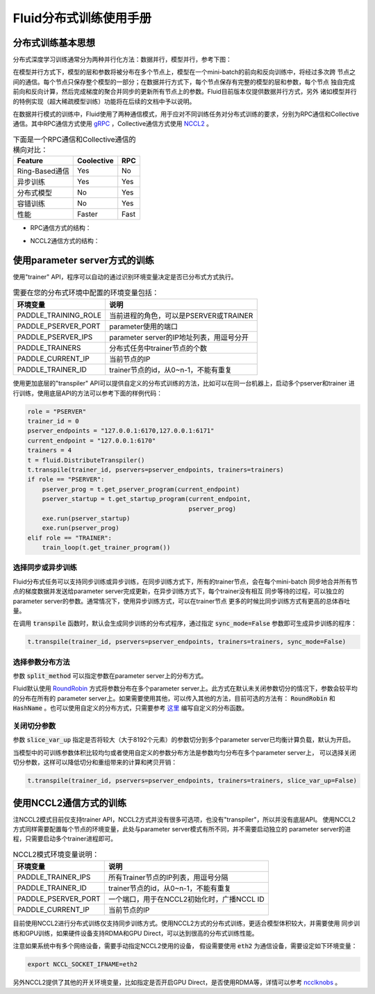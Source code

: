 .. _cluster_howto

Fluid分布式训练使用手册
====================

分布式训练基本思想
---------------

分布式深度学习训练通常分为两种并行化方法：数据并行，模型并行，参考下图：

.. image:: src/parallelism.png

在模型并行方式下，模型的层和参数将被分布在多个节点上，模型在一个mini-batch的前向和反向训练中，将经过多次跨
节点之间的通信。每个节点只保存整个模型的一部分；在数据并行方式下，每个节点保存有完整的模型的层和参数，每个节点
独自完成前向和反向计算，然后完成梯度的聚合并同步的更新所有节点上的参数。Fluid目前版本仅提供数据并行方式，另外
诸如模型并行的特例实现（超大稀疏模型训练）功能将在后续的文档中予以说明。

在数据并行模式的训练中，Fluid使用了两种通信模式，用于应对不同训练任务对分布式训练的要求，分别为RPC通信和Collective
通信。其中RPC通信方式使用 `gRPC <https://github.com/grpc/grpc/>`_ ，Collective通信方式使用
`NCCL2 <https://developer.nvidia.com/nccl>`_ 。

.. csv-table:: 下面是一个RPC通信和Collective通信的横向对比：
   :header: "Feature", "Coolective", "RPC"

   "Ring-Based通信", "Yes", "No"
   "异步训练", "Yes", "Yes"
   "分布式模型", "No", "Yes"
   "容错训练", "No", "Yes"
   "性能", "Faster", "Fast"

- RPC通信方式的结构：

  .. image:: src/dist_train_pserver.png

- NCCL2通信方式的结构：

  .. image:: src/dist_train_nccl2.png

使用parameter server方式的训练
---------------------------

使用"trainer" API，程序可以自动的通过识别环境变量决定是否已分布式方式执行。

.. csv-table:: 需要在您的分布式环境中配置的环境变量包括：
   :header: "环境变量", "说明"

   "PADDLE_TRAINING_ROLE", "当前进程的角色，可以是PSERVER或TRAINER"
   "PADDLE_PSERVER_PORT", "parameter使用的端口"
   "PADDLE_PSERVER_IPS", "parameter server的IP地址列表，用逗号分开"
   "PADDLE_TRAINERS", "分布式任务中trainer节点的个数"
   "PADDLE_CURRENT_IP", "当前节点的IP"
   "PADDLE_TRAINER_ID", "trainer节点的id，从0~n-1，不能有重复"

使用更加底层的"transpiler" API可以提供自定义的分布式训练的方法，比如可以在同一台机器上，启动多个pserver和trainer
进行训练，使用底层API的方法可以参考下面的样例代码：

.. code:: python

   role = "PSERVER"
   trainer_id = 0
   pserver_endpoints = "127.0.0.1:6170,127.0.0.1:6171"
   current_endpoint = "127.0.0.1:6170"
   trainers = 4
   t = fluid.DistributeTranspiler()
   t.transpile(trainer_id, pservers=pserver_endpoints, trainers=trainers)
   if role == "PSERVER":
       pserver_prog = t.get_pserver_program(current_endpoint)
       pserver_startup = t.get_startup_program(current_endpoint,
                                               pserver_prog)
       exe.run(pserver_startup)
       exe.run(pserver_prog)
   elif role == "TRAINER":
       train_loop(t.get_trainer_program())


选择同步或异步训练
+++++++++++++++

Fluid分布式任务可以支持同步训练或异步训练，在同步训练方式下，所有的trainer节点，会在每个mini-batch
同步地合并所有节点的梯度数据并发送给parameter server完成更新，在异步训练方式下，每个trainer没有相互
同步等待的过程，可以独立的parameter server的参数。通常情况下，使用异步训练方式，可以在trainer节点
更多的时候比同步训练方式有更高的总体吞吐量。

在调用 :code:`transpile` 函数时，默认会生成同步训练的分布式程序，通过指定 :code:`sync_mode=False`
参数即可生成异步训练的程序：

.. code-block:: python

   t.transpile(trainer_id, pservers=pserver_endpoints, trainers=trainers, sync_mode=False)


选择参数分布方法
+++++++++++++

参数 :code:`split_method` 可以指定参数在parameter server上的分布方式。

Fluid默认使用 `RoundRobin <https://en.wikipedia.org/wiki/Round-robin_scheduling>`_
方式将参数分布在多个parameter server上。此方式在默认未关闭参数切分的情况下，参数会较平均的分布在所有的
parameter server上。如果需要使用其他，可以传入其他的方法，目前可选的方法有： :code:`RoundRobin` 和
:code:`HashName` 。也可以使用自定义的分布方式，只需要参考
`这里 <https://github.com/PaddlePaddle/Paddle/blob/develop/python/paddle/fluid/transpiler/ps_dispatcher.py#L44>`_
编写自定义的分布函数。


关闭切分参数
++++++++++

参数 :code:`slice_var_up` 指定是否将较大（大于8192个元素）的参数切分到多个parameter server已均衡计算负载，默认为开启。

当模型中的可训练参数体积比较均匀或者使用自定义的参数分布方法是参数均匀分布在多个parameter server上，
可以选择关闭切分参数，这样可以降低切分和重组带来的计算和拷贝开销：

.. code-block:: python

   t.transpile(trainer_id, pservers=pserver_endpoints, trainers=trainers, slice_var_up=False)


使用NCCL2通信方式的训练
--------------------

注NCCL2模式目前仅支持trainer API，NCCL2方式并没有很多可选项，也没有"transpiler"，所以并没有底层API。
使用NCCL2方式同样需要配置每个节点的环境变量，此处与parameter server模式有所不同，并不需要启动独立的
parameter server的进程，只需要启动多个trainer进程即可。


.. csv-table:: NCCL2模式环境变量说明：
   :header: "环境变量", "说明"

   "PADDLE_TRAINER_IPS", "所有Trainer节点的IP列表，用逗号分隔"
   "PADDLE_TRAINER_ID", "trainer节点的id，从0~n-1，不能有重复"
   "PADDLE_PSERVER_PORT", "一个端口，用于在NCCL2初始化时，广播NCCL ID"
   "PADDLE_CURRENT_IP", "当前节点的IP"

目前使用NCCL2进行分布式训练仅支持同步训练方式。使用NCCL2方式的分布式训练，更适合模型体积较大，并需要使用
同步训练和GPU训练，如果硬件设备支持RDMA和GPU Direct，可以达到很高的分布式训练性能。

注意如果系统中有多个网络设备，需要手动指定NCCL2使用的设备，
假设需要使用 :code:`eth2` 为通信设备，需要设定如下环境变量：

.. code-block:: bash

   export NCCL_SOCKET_IFNAME=eth2

另外NCCL2提供了其他的开关环境变量，比如指定是否开启GPU Direct，是否使用RDMA等，详情可以参考
`ncclknobs <https://docs.nvidia.com/deeplearning/sdk/nccl-developer-guide/index.html#ncclknobs>`_ 。
